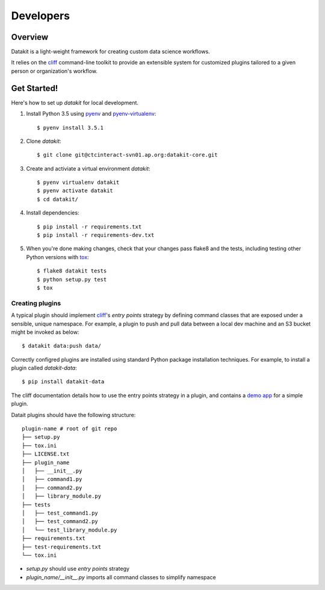 .. highlight:: shell

==========
Developers
==========

Overview
--------

Datakit is a light-weight framework for creating custom data science workflows.

It relies on the cliff_ command-line toolkit to provide an extensible system for customized plugins
tailored to a given person or organization's workflow.

Get Started!
------------

Here's how to set up `datakit` for local development.

1. Install Python 3.5 using pyenv_ and pyenv-virtualenv_::

    $ pyenv install 3.5.1

2. Clone `datakit`::

   $ git clone git@ctcinteract-svn01.ap.org:datakit-core.git

3. Create and activiate a virtual environment `datakit`::

    $ pyenv virtualenv datakit
    $ pyenv activate datakit
    $ cd datakit/

4. Install dependencies::

   $ pip install -r requirements.txt
   $ pip install -r requirements-dev.txt

5. When you're done making changes, check that your changes pass flake8 and the tests, including testing other Python versions with tox_::

    $ flake8 datakit tests
    $ python setup.py test
    $ tox

Creating plugins
~~~~~~~~~~~~~~~~

A typical plugin should implement cliff_'s *entry points* strategy by defining command classes that are exposed under a sensible,
unique namespace. For example, a plugin to push and pull data between a local dev machine and an S3 bucket might 
be invoked as below::

    $ datakit data:push data/

Correctly configred plugins are installed using standard Python package installation techniques. For example,
to install a plugin called *datakit-data*::

    $ pip install datakit-data

The cliff documentation details how to use the entry points strategy in a plugin,
and contains a `demo app <http://docs.openstack.org/developer/cliff/demoapp.html>`_ for a simple plugin.

Datait plugins should have the following structure::

    plugin-name # root of git repo
    ├── setup.py
    ├── tox.ini
    ├── LICENSE.txt
    ├── plugin_name
    │   ├── __init__.py
    │   ├── command1.py
    │   ├── command2.py
    │   ├── library_module.py
    ├── tests
    │   ├── test_command1.py
    │   ├── test_command2.py
    │   └── test_library_module.py
    ├── requirements.txt
    ├── test-requirements.txt
    └── tox.ini

* *setup.py* should use *entry points* strategy
* *plugin_name/\_\_init_\_\.py* imports all command classes to simplify namespace


.. _cliff: http://docs.openstack.org/developer/cliff/
.. _pyenv: https://github.com/yyuu/pyenv#installation
.. _pyenv-virtualenv: https://github.com/yyuu/pyenv-virtualenv
.. _tox: http://codespeak.net/tox
